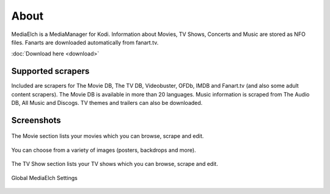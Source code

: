 =====
About
=====

.. image:: images/MediaElch.png
   :align: center
   :alt: MediaElch Logo

MediaElch is a MediaManager for Kodi. Information about Movies, TV Shows,
Concerts and Music are stored as NFO files.  Fanarts are downloaded
automatically from fanart.tv.

:doc:`Download here <download>`


Supported scrapers
==================

Included are scrapers for The Movie DB, The TV DB, Videobuster,
OFDb, IMDB and Fanart.tv (and also some adult content scrapers).
The Movie DB is available in more than 20 languages.
Music information is scraped from The Audio DB, All Music and Discogs.
TV themes and trailers can also be downloaded.


Screenshots
===========

.. figure:: images/screenshots/movie-main.png
   :align: center
   :alt: Movie section

   The Movie section lists your movies which you can browse,
   scrape and edit.

.. figure:: images/screenshots/movie-image-chooser.png
   :align: center
   :alt: TV Show section

   You can choose from a variety of images (posters, backdrops and more).

.. figure:: images/screenshots/tvshow-main.png
   :align: center
   :alt: TV Show section

   The TV Show section lists your TV shows which you can browse,
   scrape and edit.

.. figure:: images/screenshots/settings-global.png
   :align: center
   :alt: Settings - Global

   Global MediaElch Settings
